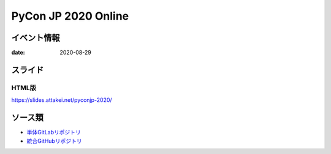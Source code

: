 ====================
PyCon JP 2020 Online
====================

イベント情報
============

:date: 2020-08-29

スライド
========

.. container:: flex justify-center

    .. oembed:: https://speakerdeck.com/attakei/getting-start-chatbot-with-fastapi-and-cloud-run

HTML版
------

https://slides.attakei.net/pyconjp-2020/

ソース類
========

* `単体GitLabリポジトリ <https://gitlab.com/attakei.net/slides/pyconjp-2020>`_
* `統合GitHubリポジトリ <https://github.com/attakei/slides>`_
